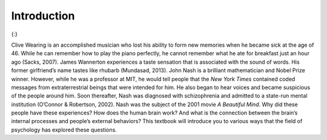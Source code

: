 ==============
Introduction
==============



.. contents::
   :depth: 3
..

|An illustration shows the outlines of two human heads facing toward one
another, with several photographs of people spread across the
background.|\ {:}

Clive Wearing is an accomplished musician who lost his ability to form
new memories when he became sick at the age of 46. While he can remember
how to play the piano perfectly, he cannot remember what he ate for
breakfast just an hour ago (Sacks, 2007). James Wannerton experiences a
taste sensation that is associated with the sound of words. His former
girlfriend’s name tastes like rhubarb (Mundasad, 2013). John Nash is a
brilliant mathematician and Nobel Prize winner. However, while he was a
professor at MIT, he would tell people that the *New York Times*
contained coded messages from extraterrestrial beings that were intended
for him. He also began to hear voices and became suspicious of the
people around him. Soon thereafter, Nash was diagnosed with
schizophrenia and admitted to a state-run mental institution (O’Connor &
Robertson, 2002). Nash was the subject of the 2001 movie *A Beautiful
Mind*. Why did these people have these experiences? How does the human
brain work? And what is the connection between the brain’s internal
processes and people’s external behaviors? This textbook will introduce
you to various ways that the field of psychology has explored these
questions.



.. |An illustration shows the outlines of two human heads facing toward one another, with several photographs of people spread across the background.| image:: ../resources/CNX_Psych_01_00_Collage.jpg
